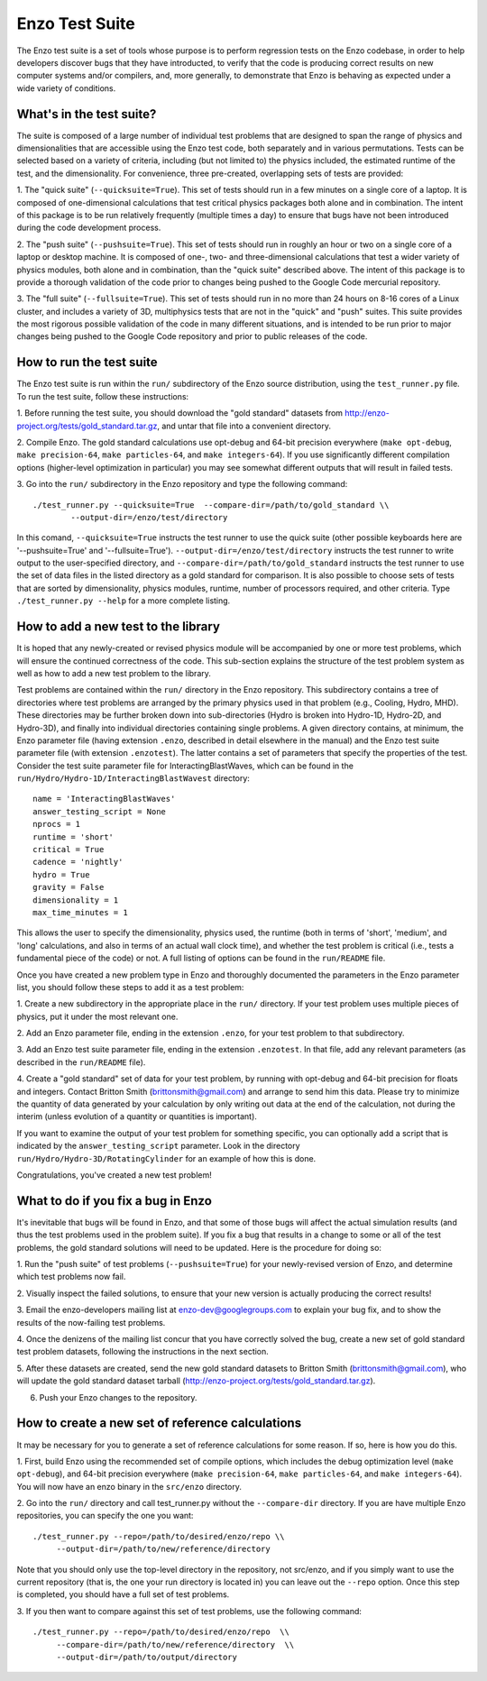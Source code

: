 .. _EnzoTestSuite:

Enzo Test Suite
===============

The Enzo test suite is a set of tools whose purpose is to perform
regression tests on the Enzo codebase, in order to help developers
discover bugs that they have introducted, to verify that the code is
producing correct results on new computer systems and/or compilers,
and, more generally, to demonstrate that Enzo is behaving as expected
under a wide variety of conditions.

What's in the test suite?
-------------------------

The suite is composed of a large number of individual test problems
that are designed to span the range of physics and dimensionalities
that are accessible using the Enzo test code, both separately and in
various permutations.  Tests can be selected based on a variety of
criteria, including (but not limited to) the physics included, the
estimated runtime of the test, and the dimensionality.  For
convenience, three pre-created, overlapping sets of tests are
provided:

1.  The "quick suite" (``--quicksuite=True``).  This set of tests should
run in a few minutes on a single core of a laptop.  It is composed of
one-dimensional calculations that test critical physics packages both
alone and in combination.  The intent of this package is to be run
relatively frequently (multiple times a day) to ensure that bugs have
not been introduced during the code development process. 

2.  The "push suite" (``--pushsuite=True``).  This set of tests should run
in roughly an hour or two on a single core of a laptop or desktop
machine.  It is composed of one-, two- and three-dimensional
calculations that test a wider variety of physics modules, both alone
and in combination, than the "quick suite" described above.  The
intent of this package is to provide a thorough validation of the code
prior to changes being pushed to the Google Code mercurial repository.

3.  The "full suite" (``--fullsuite=True``).  This set of tests should run in
no more than 24 hours on 8-16 cores of a Linux cluster, and includes a
variety of 3D, multiphysics tests that are not in the "quick" and
"push" suites.  This suite provides the most rigorous possible
validation of the code in many different situations, and is intended
to be run prior to major changes being pushed to the Google Code
repository and prior to public releases of the code.  


How to run the test suite
-------------------------

The Enzo test suite is run within the ``run/`` subdirectory of the
Enzo source distribution, using the ``test_runner.py`` file.  To
run the test suite, follow these instructions:

1.  Before running the test suite, you should download the "gold
standard" datasets from http://enzo-project.org/tests/gold_standard.tar.gz, and untar that file into a
convenient directory.

2.  Compile Enzo.  The gold standard calculations use opt-debug and
64-bit precision everywhere (``make opt-debug``, ``make
precision-64``, ``make particles-64``, and ``make
integers-64``).  If you use significantly different compilation options
(higher-level optimization in particular) you may see somewhat
different outputs that will result in failed tests.

3.  Go into the ``run/`` subdirectory in the Enzo repository and
type the following command:

::

    ./test_runner.py --quicksuite=True  --compare-dir=/path/to/gold_standard \\
            --output-dir=/enzo/test/directory

In this comand, ``--quicksuite=True`` instructs the test runner to
use the quick suite (other possible keyboards here are
'--pushsuite=True' and '--fullsuite=True').
``--output-dir=/enzo/test/directory`` instructs the test runner to
write output to the user-specified directory, and
``--compare-dir=/path/to/gold_standard`` instructs the test runner
to use the set of data files in the listed directory as a gold
standard for comparison. It is also possible to choose sets of tests
that are sorted by dimensionality, physics modules, runtime, number of
processors required, and other criteria.  Type ``./test_runner.py
--help`` for a more complete listing.


How to add a new test to the library
------------------------------------

It is hoped that any newly-created or revised physics module will be
accompanied by one or more test problems, which will ensure the
continued correctness of the code.  This sub-section explains the
structure of the test problem system as well as how to add a new test
problem to the library.

Test problems are contained within the ``run/`` directory in the
Enzo repository.  This subdirectory contains a tree of directories
where test problems are arranged by the primary physics used in that
problem (e.g., Cooling, Hydro, MHD).  These directories may be further
broken down into sub-directories (Hydro is broken into Hydro-1D,
Hydro-2D, and Hydro-3D), and finally into individual directories
containing single problems.  A given directory contains, at minimum,
the Enzo parameter file (having extension ``.enzo``, described in
detail elsewhere in the manual) and the Enzo test suite parameter file
(with extension ``.enzotest``).  The latter contains a set of
parameters that specify the properties of the test.  Consider the test
suite parameter file for InteractingBlastWaves, which can be found in the
``run/Hydro/Hydro-1D/InteractingBlastWavest`` directory:

::

    name = 'InteractingBlastWaves'
    answer_testing_script = None
    nprocs = 1
    runtime = 'short'
    critical = True
    cadence = 'nightly'
    hydro = True
    gravity = False
    dimensionality = 1
    max_time_minutes = 1

This allows the user to specify the dimensionality, physics used, the
runtime (both in terms of 'short', 'medium', and 'long' calculations,
and also in terms of an actual wall clock time), and whether the test
problem is critical (i.e., tests a fundamental piece of the code) or
not.  A full listing of options can be found in the ``run/README``
file.

Once you have created a new problem type in Enzo and thoroughly
documented the parameters in the Enzo parameter list, you should
follow these steps to add it as a test problem:

1.  Create a new subdirectory in the appropriate place in the
``run/`` directory.  If your test problem uses multiple pieces of
physics, put it under the most relevant one.

2.  Add an Enzo parameter file, ending in the extension ``.enzo``,
for your test problem to that subdirectory.

3.  Add an Enzo test suite parameter file, ending in the extension
``.enzotest``.  In that file, add any relevant parameters (as
described in the ``run/README`` file).

4.  Create a "gold standard" set of data for your test problem, by
running with opt-debug and 64-bit precision for floats and
integers. Contact Britton Smith (brittonsmith@gmail.com) and arrange
to send him this data.  Please try to minimize the quantity of data
generated by your calculation by only writing out data at the end of
the calculation, not during the interim (unless evolution of a
quantity or quantities is important).

If you want to examine the output of your test problem for something
specific, you can optionally add a script that is indicated by the
``answer_testing_script`` parameter.  Look in the directory
``run/Hydro/Hydro-3D/RotatingCylinder`` for an example of how this
is done.

Congratulations, you've created a new test problem!


What to do if you fix a bug in Enzo
-----------------------------------

It's inevitable that bugs will be found in Enzo, and that some of
those bugs will affect the actual simulation results (and thus the
test problems used in the problem suite).  If you fix a bug that
results in a change to some or all of the test problems, the gold
standard solutions will need to be updated.  Here is the procedure for
doing so:

1.  Run the "push suite" of test problems (``--pushsuite=True``)
for your newly-revised version of Enzo, and determine which test
problems now fail.

2.  Visually inspect the failed solutions, to ensure that your new
version is actually producing the correct results!

3.  Email the enzo-developers mailing list at
enzo-dev@googlegroups.com to explain your bug fix, and to show the
results of the now-failing test problems.

4.  Once the denizens of the mailing list concur that you have
correctly solved the bug, create a new set of gold standard test
problem datasets, following the instructions in the next section.

5.  After these datasets are created, send the new gold standard
datasets to Britton Smith (brittonsmith@gmail.com), who will update
the gold standard dataset tarball (http://enzo-project.org/tests/gold_standard.tar.gz).

6.  Push your Enzo changes to the repository.


How to create a new set of reference calculations
-------------------------------------------------

It may be necessary for you to generate a set of reference
calculations for some reason.  If so, here is how you do this.

1.  First, build Enzo using the recommended set of compile options,
which includes the debug optimization level (``make opt-debug``),
and 64-bit precision everywhere (``make precision-64``,
``make particles-64``, and ``make integers-64``).  You will
now have an enzo binary in the ``src/enzo`` directory.

2.  Go into the ``run/`` directory and call test_runner.py without the ``--compare-dir`` directory.  If you
are have multiple Enzo repositories, you can specify the one you want:

::

    ./test_runner.py --repo=/path/to/desired/enzo/repo \\
         --output-dir=/path/to/new/reference/directory

Note that you should only use the top-level directory in the
repository, not src/enzo, and if you simply want to use the current
repository (that is, the one your run directory is located in) you can
leave out the ``--repo`` option.  Once this step is completed, you should
have a full set of test problems.

3.  If you then want to compare against this set of test problems, use
the following command:

::

    ./test_runner.py --repo=/path/to/desired/enzo/repo  \\
         --compare-dir=/path/to/new/reference/directory  \\
         --output-dir=/path/to/output/directory





